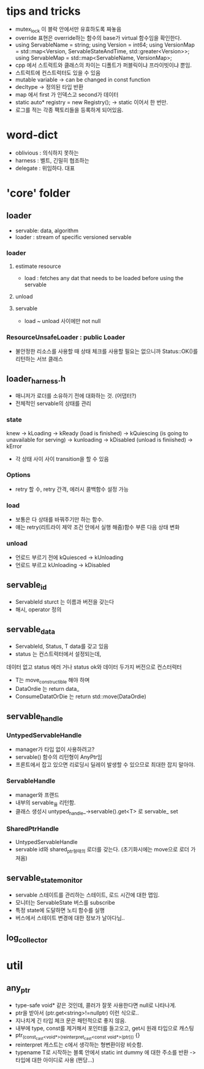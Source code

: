 * tips and tricks
- mutex_lock 이 블락 안에서만 유효하도록 짜놓음
- override 표현은 override하는 함수의 base가 virtual 함수임을 확인한다.
- using ServableName = string;
  using Version = int64;
  using VersionMap =
      std::map<Version, ServableStateAndTime, std::greater<Version>>;
  using ServableMap = std::map<ServableName, VersionMap>;
- cpp 에서 스트럭트와 클래스의 차이는 디폴트가 퍼블릭이냐 프라이빗이냐 뿐임.
- 스트럭트에 컨스트럭터도 있을 수 있음
- mutable variable -> can be changed in const function
- decltype -> 정의된 타입 반환
- map 에서 first 가 인덱스고 second가 데이터
-  static auto* registry = new Registry(); -> static 이어서 한 번만.
- 로그를 적는 각종 팩토리들을 등록하게 되어있음.


* word-dict
- oblivious : 의식하지 못하는
- harness : 벨트, 긴밀히 협조하는
- delegate : 위임하다. 대표
* 'core' folder
** loader
- servable: data, algorithm
- loader : stream of specific versioned servable
*** loader
**** estimate resource
- load : fetches any dat that needs to be loaded before using the servable
**** unload
**** servable
- load ~ unload 사이에만 not null
*** ResourceUnsafeLoader : public Loader
- 불안정한 리소스를 사용할 때 상태 체크를 사용할 필요는 없으니까 Status::OK()를 리턴하는 서브 클래스
** loader_harness.h
- 매니저가 로더를 소유하기 전에 대화하는 것.  (어댑터?)
- 전체적인 servable의 상태를 관리
*** state
knew -> kLoading
-> kReady (load is finished)
-> kQuiescing (is going to unavailable for serving)
-> kunloading
-> kDisabled (unload is finiished)
-> kError
- 각 상태 사이 사이 transition을 할 수 있음
*** Options
- retry 할 수, retry 간격, 에러시 콜백함수 설정 가능
*** load
- 보통은 다 상태를 바꿔주기만 하는 함수.
- 얘는 retry(리트라이 제약 조건 안에서 실행 해줌)함수 부른 다음 상태 변화
*** unload
- 언로드 부르기 전에 kQuiesced -> kUnloading
- 언로드 부르고 kUnloading -> kDisabled
** servable_id
- ServableId sturct 는 이름과 버전을 갖는다
- 해시, operator 정의
** servable_data
- ServableId, Status, T data를 갖고 있음
- status 는 컨스트럭터에서 설정되는데,
데이터 없고 status 에러 거나
status ok와 데이터 두가지 버전으로 컨스터럭터
- T는 move_constructible 해야 하며
- DataOrdie 는 return data_
- ConsumeDatatOrDie 는 return std::move(DataOrdie)
** servable_handle
*** UntypedServableHandle
- manager가 타입 없이 사용하려고?
- servable() 함수의 리턴형이 AnyPtr임
- 프론트에서 잡고 있으면 리로딩시 딜레이 발생할 수 있으므로 최대한 잡지 말아야.
*** ServableHandle
- manager와 프랜드
- 내부의 servable_을 리턴함.
- 클래스 생성시 untyped_handle_->servable().get<T> 로 servable_ set
*** SharedPtrHandle
- UntypedServableHandle
- servable id와 shared_ptr형태의 로더를 갖는다. (초기화시에는 move으로 로더 가져옴)
** servable_state_monitor
- servable 스테이트를 관리하는 스테이트, 로드 시간에 대한 맵임.
- 모니터는 ServableState 버스를 subscribe
- 특정 state에 도달하면 노티 함수를 실행
-  버스에서 스테이트 변경에 대한 정보가 날아다님..
** log_collector

* util
** any_ptr
- type-safe void* 같은 것인데, 콜러가 잘못 사용한다면 null로 나타나게.
- ptr을 받아서 (ptr.get<string>!=nullptr) 이런 식으로..
- 지나치게 긴 타입 체크 문은 패턴적으로 좋지 않음.
- 내부에 type, const를 제거해서 포인터를 들고오고, get시 원래 타입으로 캐스팅
- ptr_(const_cast<void*>(reinterpret_cast<const void*>(ptr))) {}
- reinterpret 캐스트는 c에서 생각하는 형변환이랑 비슷함.
- typename T로 시작하는 블록 안에서 static int dummy 에 대한 주소를 반환 -> 타입에 대한 아이디로 사용 (쩐당...)
